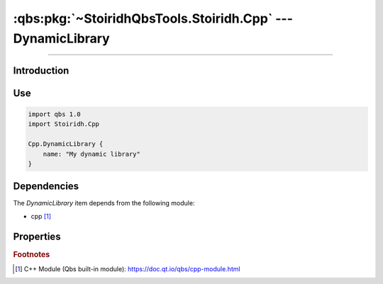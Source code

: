 :qbs:pkg:`~StoiridhQbsTools.Stoiridh.Cpp` --- DynamicLibrary
====================================================================================================

.. Copyright 2015-2016 Stòiridh Project.
.. This file is under the FDL licence, see LICENCE.FDL for details.

.. sectionauthor:: William McKIE <mckie.william@hotmail.co.uk>

.. qbs:currentsdk:: StoiridhQbsTools
.. qbs:currentpackage:: Stoiridh.Cpp

----------------------------------------------------------------------------------------------------

Introduction
^^^^^^^^^^^^

.. qbs:item:: DynamicLibrary

   The *DynamicLibrary* item is a Product that has its type set to ``dynamiclibrary``. It allows to
   make a C++ dynamic library using C++14 as default standard.

Use
^^^

.. code-block:: qbs

   import qbs 1.0
   import Stoiridh.Cpp

   Cpp.DynamicLibrary {
       name: "My dynamic library"
   }

Dependencies
^^^^^^^^^^^^

The *DynamicLibrary* item depends from the following module:

* cpp [#]_

Properties
^^^^^^^^^^

.. qbs:property:: bool install: false

   Set to ``true`` in order to install the application into the install-root directory.

.. qbs:property:: string installDirectory

   In which directory the application will be installed relative to the install-root directory.

.. qbs:property:: stringList installFileTagsFilter: type

   Filter for the file tags in order to determine what will be installed into the
   :qbs:prop:`installDirectory` directory.

.. rubric:: Footnotes

.. [#] C++ Module (Qbs built-in module): https://doc.qt.io/qbs/cpp-module.html
